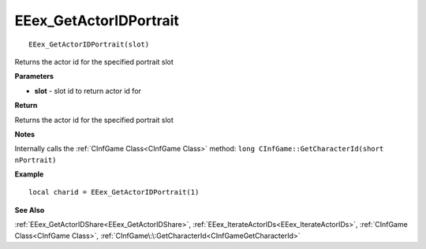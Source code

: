 .. _EEex_GetActorIDPortrait:

===================================
EEex_GetActorIDPortrait 
===================================

::

   EEex_GetActorIDPortrait(slot)

Returns the actor id for the specified portrait slot

**Parameters**

* **slot** - slot id to return actor id for

**Return**

Returns the actor id for the specified portrait slot

**Notes**

Internally calls the :ref:`CInfGame Class<CInfGame Class>` method: ``long CInfGame::GetCharacterId(short nPortrait)``

**Example**

::

   local charid = EEex_GetActorIDPortrait(1)

**See Also**

:ref:`EEex_GetActorIDShare<EEex_GetActorIDShare>`, :ref:`EEex_IterateActorIDs<EEex_IterateActorIDs>`, :ref:`CInfGame Class<CInfGame Class>`, :ref:`CInfGame\:\:GetCharacterId<CInfGameGetCharacterId>`

